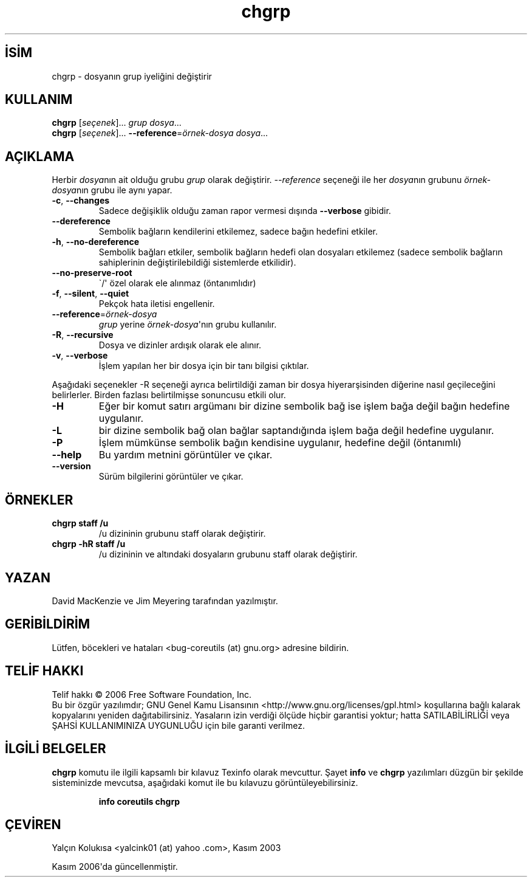 .\" http://belgeler.org \N'45' 2006\N'45'11\N'45'26T10:18:25+02:00   
.TH "chgrp" 1 "Kasım 2006" "coreutils 6.5" "Kullanıcı Komutları"
.nh    
.SH İSİM
chgrp \N'45' dosyanın grup iyeliğini değiştirir    
.SH KULLANIM 
.nf
\fBchgrp\fR [\fIseçenek\fR]... \fIgrup dosya\fR...
\fBchgrp\fR [\fIseçenek\fR]... \fB\N'45'\N'45'reference\fR=\fIörnek\N'45'dosya dosya\fR...
.fi
       
.SH AÇIKLAMA     
Herbir \fIdosya\fRnın ait olduğu grubu \fIgrup\fR olarak değiştirir. \fI\N'45'\N'45'reference\fR seçeneği ile her \fIdosya\fRnın grubunu \fIörnek\N'45'dosya\fRnın grubu ile aynı yapar.     


.br
.ns
.TP 
\fB\N'45'c\fR, \fB\N'45'\N'45'changes\fR
Sadece değişiklik olduğu zaman rapor vermesi dışında \fB\N'45'\N'45'verbose\fR gibidir.         

.TP 
\fB\N'45'\N'45'dereference\fR
Sembolik bağların kendilerini etkilemez, sadece bağın hedefini etkiler.         

.TP 
\fB\N'45'h\fR, \fB\N'45'\N'45'no\N'45'dereference\fR
Sembolik bağları etkiler, sembolik bağların hedefi olan dosyaları etkilemez (sadece sembolik bağların sahiplerinin değiştirilebildiği sistemlerde etkilidir).         

.TP 
\fB\N'45'\N'45'no\N'45'preserve\N'45'root\fR
\N'96'/\N'39' özel olarak ele alınmaz (öntanımlıdır)         

.TP 
\fB\N'45'f\fR, \fB\N'45'\N'45'silent\fR, \fB\N'45'\N'45'quiet\fR
Pekçok hata iletisi engellenir.         

.TP 
\fB\N'45'\N'45'reference\fR=\fIörnek\N'45'dosya \fR
\fIgrup\fR yerine \fIörnek\N'45'dosya\fR\N'39'nın grubu kullanılır.         

.TP 
\fB\N'45'R\fR, \fB\N'45'\N'45'recursive\fR
Dosya ve dizinler ardışık olarak ele alınır.         

.TP 
\fB\N'45'v\fR, \fB\N'45'\N'45'verbose\fR
İşlem yapılan her bir dosya için bir tanı bilgisi çıktılar.         

.PP

Aşağıdaki seçenekler \N'45'R seçeneği ayrıca belirtildiği zaman bir dosya hiyerarşisinden diğerine nasıl geçileceğini belirlerler. Birden fazlası belirtilmişse sonuncusu etkili olur.       

.br
.ns
.TP 
\fB\N'45'H\fR
Eğer bir komut satırı argümanı bir dizine sembolik bağ ise işlem bağa değil bağın hedefine uygulanır.           

.TP 
\fB\N'45'L\fR
bir dizine sembolik bağ olan bağlar saptandığında işlem bağa değil hedefine uygulanır.           

.TP 
\fB\N'45'P\fR
İşlem mümkünse sembolik bağın kendisine uygulanır, hedefine değil (öntanımlı)           

.TP 
\fB\N'45'\N'45'help\fR
Bu yardım metnini görüntüler ve çıkar.         

.TP 
\fB\N'45'\N'45'version\fR
Sürüm bilgilerini görüntüler ve çıkar.         

.PP     
   
.SH ÖRNEKLER    

.br
.ns
.TP 
\fBchgrp staff /u\fR
/u dizininin grubunu staff olarak değiştirir.

.TP 
\fBchgrp \N'45'hR staff /u\fR
/u dizininin ve altındaki dosyaların grubunu staff olarak değiştirir.

.PP    
   
.SH YAZAN    
David MacKenzie ve Jim Meyering tarafından yazılmıştır.
   
.SH GERİBİLDİRİM     
Lütfen, böcekleri ve hataları <bug\N'45'coreutils (at) gnu.org> adresine bildirin.
   
.SH TELİF HAKKI     
Telif hakkı © 2006 Free Software Foundation, Inc.
.br
Bu bir özgür yazılımdır; GNU Genel Kamu Lisansının <http://www.gnu.org/licenses/gpl.html> koşullarına bağlı kalarak kopyalarını yeniden dağıtabilirsiniz. Yasaların izin verdiği ölçüde hiçbir garantisi yoktur; hatta SATILABİLİRLİĞİ veya ŞAHSİ KULLANIMINIZA UYGUNLUĞU için bile garanti verilmez.     
   
.SH İLGİLİ BELGELER     
\fBchgrp\fR komutu ile ilgili kapsamlı bir kılavuz Texinfo olarak mevcuttur. Şayet \fBinfo\fR ve \fBchgrp\fR yazılımları düzgün bir şekilde sisteminizde mevcutsa, aşağıdaki komut ile bu kılavuzu görüntüleyebilirsiniz.     

.IP 

\fBinfo coreutils chgrp\fR

.PP     
   
.SH ÇEVİREN    
Yalçın Kolukısa <yalcink01 (at) yahoo .com>, Kasım 2003
     
Kasım 2006\N'39'da güncellenmiştir.
    
  
